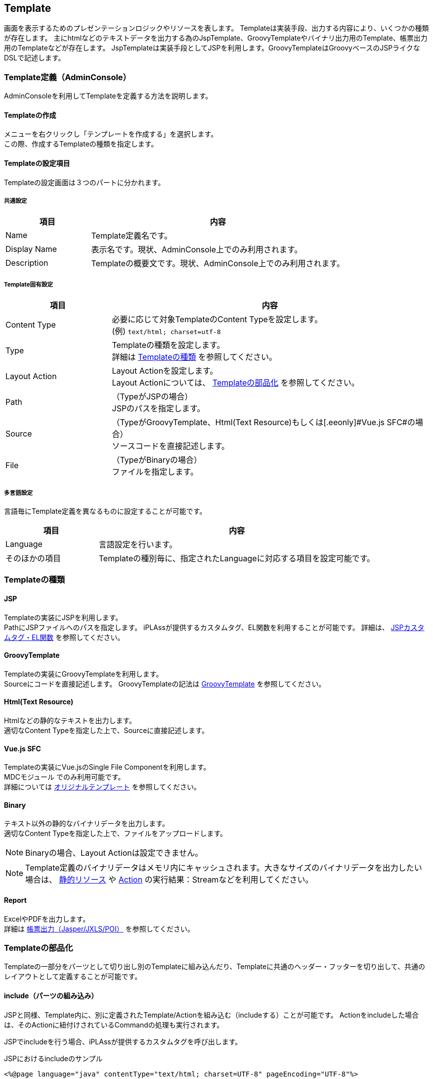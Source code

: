 [[Template]]
== Template
画面を表示するためのプレゼンテーションロジックやリソースを表します。
Templateは実装手段、出力する内容により、いくつかの種類が存在します。
主にhtmlなどのテキストデータを出力する為のJspTemplate、GroovyTemplateやバイナリ出力用のTemplate、帳票出力用のTemplateなどが存在します。
JspTemplateは実装手段としてJSPを利用します。GroovyTemplateはGroovyベースのJSPライクなDSLで記述します。

[[Template-Admin]]
=== Template定義（AdminConsole）
AdminConsoleを利用してTemplateを定義する方法を説明します。

==== Templateの作成
メニューを右クリックし「テンプレートを作成する」を選択します。 +
この際、作成するTemplateの種類を指定します。

==== Templateの設定項目
Templateの設定画面は３つのパートに分かれます。

===== 共通設定
[cols="1,3",format="dsv",options="header"]
|===
項目:内容
Name: Template定義名です。
Display Name: 表示名です。現状、AdminConsole上でのみ利用されます。
Description: Templateの概要文です。現状、AdminConsole上でのみ利用されます。
|===

===== Template固有設定
[cols="1,3",format="psv",options="header"]
|===
|項目|内容
|Content Type|必要に応じて対象TemplateのContent Typeを設定します。 +
(例) `text/html; charset=utf-8`
|Type|
Templateの種類を設定します。 +
詳細は <<Template-Types,Templateの種類>> を参照してください。
|Layout Action a|
Layout Actionを設定します。 +
Layout Actionについては、 <<Template-Componentization, Templateの部品化>> を参照してください。
|Path|（TypeがJSPの場合） +
JSPのパスを指定します。
|Source |（TypeがGroovyTemplate、Html(Text Resource)もしくは[.eeonly]#Vue.js SFC#の場合） +
ソースコードを直接記述します。
|File |（TypeがBinaryの場合） +
ファイルを指定します。
|===

===== 多言語設定
言語毎にTemplate定義を異なるものに設定することが可能です。

[cols="1,3",format="dsv",options="header"]
|===
項目:内容
Language:言語設定を行います。
そのほかの項目:Templateの種別毎に、指定されたLanguageに対応する項目を設定可能です。
|===

[[Template-Types]]
=== Templateの種類

==== JSP
Templateの実装にJSPを利用します。 +
PathにJSPファイルへのパスを指定します。
iPLAssが提供するカスタムタグ、EL関数を利用することが可能です。
詳細は、 <<JSPTag-EL,JSPカスタムタグ・EL関数>> を参照してください。

==== GroovyTemplate
Templateの実装にGroovyTemplateを利用します。 +
Sourceにコードを直接記述します。
GroovyTemplateの記法は <<groovytemplate,GroovyTemplate>> を参照してください。

==== Html(Text Resource)
Htmlなどの静的なテキストを出力します。 +
適切なContent Typeを指定した上で、Sourceに直接記述します。

==== [.eeonly]#Vue.js SFC#
Templateの実装にVue.jsのSingle File Componentを利用します。 +
[.eeonly]#MDCモジュール# でのみ利用可能です。 +
詳細については link:../../storybook/index.html?path=/docs/開発者ドキュメント-オリジナルテンプレート[オリジナルテンプレート^] を参照してください。

==== Binary
テキスト以外の静的なバイナリデータを出力します。 +
適切なContent Typeを指定した上で、ファイルをアップロードします。

NOTE: Binaryの場合、Layout Actionは設定できません。

NOTE: Template定義のバイナリデータはメモリ内にキャッシュされます。大きなサイズのバイナリデータを出力したい場合は、 <<StaticResource,静的リソース>> や  <<Action,Action>> の実行結果：Streamなどを利用してください。

==== Report
ExcelやPDFを出力します。 +
詳細は <<../report/index.adoc#,帳票出力（Jasper/JXLS/POI）>> を参照してください。

[[Template-Componentization]]
=== Templateの部品化
Templateの一部分をパーツとして切り出し別のTemplateに組み込んだり、Templateに共通のヘッダー・フッターを切り出して、共通のレイアウトとして定義することが可能です。

==== include（パーツの組み込み）
JSPと同様、Template内に、別に定義されたTemplate/Actionを組み込む（includeする）ことが可能です。
Actionをincludeした場合は、そのActionに紐付けされているCommandの処理も実行されます。

JSPでincludeを行う場合、iPLAssが提供するカスタムタグを呼び出します。

.JSPにおけるincludeのサンプル
[source,jsp]
----
<%@page language="java" contentType="text/html; charset=UTF-8" pageEncoding="UTF-8"%>
<%@taglib prefix="m" uri="http://iplass.org/tags/mtp"%> <1>
<!DOCTYPE html>
<html>
 :
 :
<body>

    <div>
        <p>This is main Contents.</p>
    </div>
    <div>
        <p>include action.</p>
        <m:include action="your/action/name" /> <2>
    </div>
    <div>
        <p>include template.</p>
        <m:include template="your/template/name" /> <3>
    </div>
:
:
</body>
</html>
----
<1> iPLAssの提供するカスタムタグライブラリを定義します
<2> actionをincludeする場合はタグ属性actionにAction名を指定します
<3> templateをincludeする場合はタグ属性templateにTemplate名を指定します

GroovyTemplateでincludeする場合はinclude/includeTemplate関数を呼び出します。

.GroovyTemplateにおけるincludeのサンプル
[source,html]
----
<!DOCTYPE html>
<html>
 :
 :
<body>

    <div>
        <p>This is main Contents.</p>
    </div>
    <div>
        <p>include action.</p>
        <%include("your/action/name")%> <1>
    </div>
    <div>
        <p>include template.</p>
        <%includeTemplate("your/template/name")%> <2>
    </div>
:
:
</body>
</html>
----
<1> actionをincludeする場合はinclude関数を呼び出します
<2> templateをincludeする場合はincludeTemplate関数を呼び出します


==== LayoutAction（レイアウトの適用）
includeは、Template内にパーツを組み込むための手法ですが、LayoutActionは、Templateの外側にレイアウトを適用する為の仕組みです。
レイアウト（ヘッダやフッター）を作成して、それを、コンテンツを表現する複数のTemplateに共通的に適用することが可能です。 +

次にJSPでLayoutActionを作成し、適用する例を示します。 +

.レイアウト用Templateを作成する
[source,jsp]
----
<%@page language="java" contentType="text/html; charset=UTF-8" pageEncoding="UTF-8"%>
<%@taglib prefix="m" uri="http://iplass.org/tags/mtp"%> <1>
<!DOCTYPE html>
<html>
 :
 :
<body>

    <div>
        <p>This is Header.</p>
    </div>

    <m:renderContent /> <2>

    <div>
        <p>This is Footer.</p>
    </div>
:
:
</body>
</html>
----
<1> iPLAssの提供するカスタムタグライブラリを定義します
<2> renderContentタグが指定された箇所に個別のTemplateの内容が出力されます

作成したレイアウト用Templateに紐付けたLayoutActionを作成します。
Actionの定義の方法は <<Action,Action>> を参照してください。

.コンテンツを表現するTemplateを作成する
[source,jsp]
----
<%@page language="java" contentType="text/html; charset=UTF-8" pageEncoding="UTF-8"%>

    <div>
        <p>This is main Contents in Template A.</p>
    </div>
----

上記、TemplateにLayoutActionを適用した場合、次のように出力されます。

.html出力結果
[source,html]
----
<!DOCTYPE html>
<html>
 :
 :
<body>

    <div>
        <p>This is Header.</p>
    </div>

    <div>
        <p>This is main Contents in Template A.</p>
    </div>

    <div>
        <p>This is Footer.</p>
    </div>
:
:
</body>
</html>
----


GroovyTemplateでLayoutActionを作成する場合は、renderContent関数を利用します。

.GroovyTemplateにおけるrenderContentのサンプル
[source,html]
----
<!DOCTYPE html>
<html>
 :
 :
<body>

    <div>
        <p>This is Header.</p>
    </div>

    <%renderContent()%> <1>

    <div>
        <p>This is Footer.</p>
    </div>
:
:
</body>
</html>
----
<1> renderContent関数を呼び出した箇所に個別のTemplateの内容が出力されます


[[Template-Annotation]]
=== Template定義（アノテーション）
Javaにてカスタムロジックを実装する場合、任意のクラス、インタフェースにアノテーションでTemplate定義を設定することが可能です。なお、アノテーションで指定可能なテンプレートの種類はJSPのみとなります。

NOTE: アノテーションで定義されたTemplate定義はすべてのテナントで有効化されます。

Template定義を行うためのアノテーションは `@Template` です。
複数のTemplate定義を行う場合は、 `@Templates` を利用します。
詳細はjavadocを参照ください。

.アノテーションによる定義のサンプル
[source,java]
----
package sample;
import org.iplass.mtp.command.annotation.CommandClass;
import org.iplass.mtp.command.annotation.template.Template;
import org.iplass.mtp.command.annotation.template.Templates;

@Templates({
	@Template(name="sample/top", displayName="トップ画面", path="/jsp/sample/top.jsp", contentType="text/html; charset=utf-8"),
    @Template(name="sample/detail", displayName="詳細画面", path="/jsp/sample/detail.jsp", contentType="text/html; charset=utf-8", layoutActionName="sample/layout")
})
@CommandClass(name="sample/tutorial", displayName="チュートリアル",
        description="チュートリアルの説明です")
public class TutorialCommand implements Command {
    @Override
    public String execute(RequestContext request) {

        ：
        ：

        return "OK";
    }
}
----

Templateアノテーションは、あくまでTemplateを定義するもので、Commandとの関連付けはされません。CommandとTemplateを関連付けするためにはAction定義を行う必要があります。
